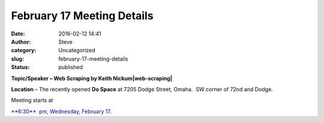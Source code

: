 February 17 Meeting Details
###########################
:date: 2016-02-12 14:41
:author: Steve
:category: Uncategorized
:slug: february-17-meeting-details
:status: published

**Topic/Speaker – Web Scraping by Keith Nickum\ |web-scraping|**

**Location** – The recently opened **Do Space** at 7205 Dodge Street,
Omaha.  SW corner of 72nd and Dodge.

Meeting starts at

`**6:30**  <http://www.omahapython.org/blog/archives/event/february-meeting-dospace>`__ `pm, Wednesday, February 17 <http://www.omahapython.org/blog/archives/event/february-meeting-dospace>`__.

.. |web-scraping| image:: http://www.omahapython.org/blog/wp-content/uploads/2016/02/web-scraping.jpg
   :class: alignright wp-image-466 size-full
   :width: 295px
   :height: 196px
